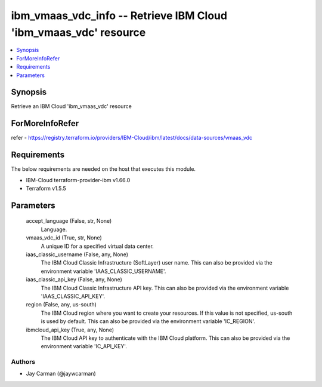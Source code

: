 
ibm_vmaas_vdc_info -- Retrieve IBM Cloud 'ibm_vmaas_vdc' resource
=================================================================

.. contents::
   :local:
   :depth: 1


Synopsis
--------

Retrieve an IBM Cloud 'ibm_vmaas_vdc' resource


ForMoreInfoRefer
----------------
refer - https://registry.terraform.io/providers/IBM-Cloud/ibm/latest/docs/data-sources/vmaas_vdc

Requirements
------------
The below requirements are needed on the host that executes this module.

- IBM-Cloud terraform-provider-ibm v1.66.0
- Terraform v1.5.5



Parameters
----------

  accept_language (False, str, None)
    Language.


  vmaas_vdc_id (True, str, None)
    A unique ID for a specified virtual data center.


  iaas_classic_username (False, any, None)
    The IBM Cloud Classic Infrastructure (SoftLayer) user name. This can also be provided via the environment variable 'IAAS_CLASSIC_USERNAME'.


  iaas_classic_api_key (False, any, None)
    The IBM Cloud Classic Infrastructure API key. This can also be provided via the environment variable 'IAAS_CLASSIC_API_KEY'.


  region (False, any, us-south)
    The IBM Cloud region where you want to create your resources. If this value is not specified, us-south is used by default. This can also be provided via the environment variable 'IC_REGION'.


  ibmcloud_api_key (True, any, None)
    The IBM Cloud API key to authenticate with the IBM Cloud platform. This can also be provided via the environment variable 'IC_API_KEY'.













Authors
~~~~~~~

- Jay Carman (@jaywcarman)

